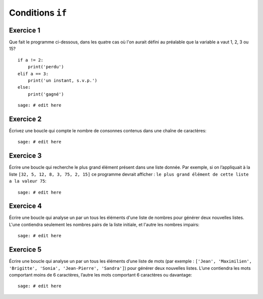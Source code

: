 
Conditions ``if``
=================

Exercice 1
----------

Que fait le programme ci-dessous, dans les quatre cas où l'on aurait défini au
préalable que la variable ``a`` vaut 1, 2, 3 ou 15?

::

    if a != 2: 
        print('perdu')
    elif a == 3:
        print('un instant, s.v.p.')
    else: 
        print('gagné')

::

    sage: # edit here

Exercice 2
----------

Écrivez une boucle qui compte le nombre de consonnes contenus dans une chaîne
de caractères::

    sage: # edit here

Exercice 3
----------

Écrire une boucle qui recherche le plus grand élément présent dans une liste
donnée. Par exemple, si on l’appliquait à la liste ``[32, 5, 12, 8, 3, 75, 2,
15]`` ce programme devrait afficher : ``le plus grand élément de cette liste a
la valeur 75``::

    sage: # edit here

Exercice 4
----------

Écrire une boucle qui analyse un par un tous les éléments d'une liste de nombres
pour générer deux nouvelles listes. L'une contiendra seulement les nombres pairs
de la liste initiale, et l'autre les nombres impairs::

    sage: # edit here

Exercice 5
----------

Écrire une boucle qui analyse un par un tous les éléments d’une liste de mots
(par exemple : ``['Jean', 'Maximilien', 'Brigitte', 'Sonia', 'Jean-Pierre',
'Sandra']``) pour générer deux nouvelles listes. L’une contiendra les mots
comportant moins de 6 caractères, l’autre les mots comportant 6 caractères ou
davantage::

    sage: # edit here


